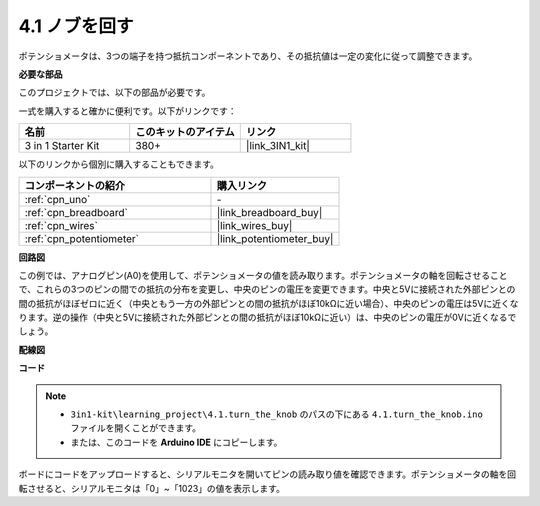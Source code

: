 .. _ar_potentiometer:

4.1 ノブを回す
===================

ポテンショメータは、3つの端子を持つ抵抗コンポーネントであり、その抵抗値は一定の変化に従って調整できます。

**必要な部品**

このプロジェクトでは、以下の部品が必要です。

一式を購入すると確かに便利です。以下がリンクです：

.. list-table::
    :widths: 20 20 20
    :header-rows: 1

    *   - 名前
        - このキットのアイテム
        - リンク
    *   - 3 in 1 Starter Kit
        - 380+
        - |link_3IN1_kit|

以下のリンクから個別に購入することもできます。

.. list-table::
    :widths: 30 20
    :header-rows: 1

    *   - コンポーネントの紹介
        - 購入リンク

    *   - :ref:`cpn_uno`
        - \-
    *   - :ref:`cpn_breadboard`
        - |link_breadboard_buy|
    *   - :ref:`cpn_wires`
        - |link_wires_buy|
    *   - :ref:`cpn_potentiometer`
        - |link_potentiometer_buy|

**回路図**

.. image:: img/circuit_5.1_potentiometer.png

この例では、アナログピン(A0)を使用して、ポテンショメータの値を読み取ります。ポテンショメータの軸を回転させることで、これらの3つのピンの間での抵抗の分布を変更し、中央のピンの電圧を変更できます。中央と5Vに接続された外部ピンとの間の抵抗がほぼゼロに近く（中央ともう一方の外部ピンとの間の抵抗がほぼ10kΩに近い場合）、中央のピンの電圧は5Vに近くなります。逆の操作（中央と5Vに接続された外部ピンとの間の抵抗がほぼ10kΩに近い）は、中央のピンの電圧が0Vに近くなるでしょう。

**配線図**

.. image:: img/4.1_turn_thek_knob_bb.png
    :width: 600
    :align: center

**コード**

.. note::

   * ``3in1-kit\learning_project\4.1.turn_the_knob`` のパスの下にある ``4.1.turn_the_knob.ino`` ファイルを開くことができます。
   * または、このコードを **Arduino IDE** にコピーします。

.. raw:: html

    <iframe src=https://create.arduino.cc/editor/sunfounder01/d931f2c9-74bc-4a53-8531-39a21a07dbaf/preview?embed style="height:510px;width:100%;margin:10px 0" frameborder=0></iframe>

ボードにコードをアップロードすると、シリアルモニタを開いてピンの読み取り値を確認できます。ポテンショメータの軸を回転させると、シリアルモニタは「0」~「1023」の値を表示します。
